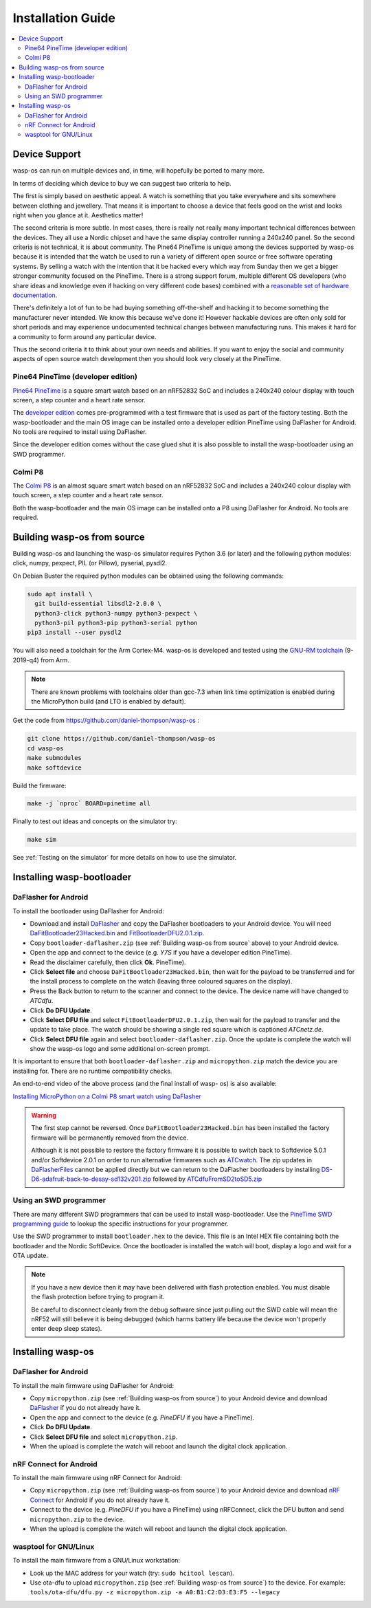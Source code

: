 Installation Guide
==================

.. contents::
   :local:

Device Support
--------------

wasp-os can run on multiple devices and, in time, will hopefully be ported to
many more.

In terms of deciding which device to buy we can suggest two criteria to help.

The first is simply based on aesthetic appeal. A watch is something that you
take everywhere and sits somewhere between clothing and jewellery. That means
it is important to choose a device that feels good on the wrist and
looks right when you glance at it. Aesthetics matter!

The second criteria is more subtle. In most cases, there is really not really
many important technical differences between the devices. They all use a Nordic
chipset and have the same display controller running a 240x240 panel. So the
second criteria is not technical, it is about community. The Pine64 PineTime is
unique among the devices supported by wasp-os because it is intended that the
watch be used to run a variety of different open source or free software
operating systems. By selling a watch with the intention that it be hacked
every which way from Sunday then we get a bigger stronger community focused on
the PineTime. There is a strong support forum, multiple different OS developers
(who share ideas and knowledge even if hacking on very different code bases)
combined with a `reasonable set of hardware documentation <https://wiki.pine64.org/index.php/PineTime>`_.

There's definitely a lot of fun to be had buying something off-the-shelf and
hacking it to become something the manufacturer never intended. We know this
because we've done it! However hackable devices are often only sold for short
periods and may experience undocumented technical changes between manufacturing
runs. This makes it hard for a community to form around any particular device.

Thus the second criteria it to think about your own needs and abilities.
If you want to enjoy the social and community aspects of open source
watch development then you should look very closely at the PineTime.

Pine64 PineTime (developer edition)
~~~~~~~~~~~~~~~~~~~~~~~~~~~~~~~~~~~

`Pine64 PineTime <https://www.pine64.org/pinetime/>`_ is a square smart watch
based on an nRF52832 SoC and includes a 240x240 colour display with touch
screen, a step counter and a heart rate sensor.

The `developer edition <https://store.pine64.org/?product=pinetime-dev-kit>`_
comes pre-programmed with a test firmware that is used as part of the factory
testing. Both the wasp-bootloader and the main OS image can be installed onto a
developer edition PineTime using DaFlasher for Android. No tools are required
to install using DaFlasher.

Since the developer edition comes without the case glued shut it is
also possible to install the wasp-bootloader using an SWD programmer.

Colmi P8
~~~~~~~~

The `Colmi P8 <https://www.colmi.com/products/p8-smartwatch>`_ is an almost
square smart watch based on an nRF52832 SoC and includes a 240x240 colour
display with touch screen, a step counter and a heart rate sensor.

Both the wasp-bootloader and the main OS image can be installed onto a
P8 using DaFlasher for Android. No tools are required.

.. _Building wasp-os from source:

Building wasp-os from source
----------------------------


Building wasp-os and launching the wasp-os simulator requires Python 3.6
(or later) and the following python modules: click, numpy, pexpect, PIL
(or Pillow), pyserial, pysdl2.

On Debian Buster the required python modules can be obtained using the
following commands:

.. code-block:: sh

    sudo apt install \
      git build-essential libsdl2-2.0.0 \
      python3-click python3-numpy python3-pexpect \
      python3-pil python3-pip python3-serial python
    pip3 install --user pysdl2

You will also need a toolchain for the Arm Cortex-M4. wasp-os is developed and
tested using the `GNU-RM toolchain
<https://developer.arm.com/tools-and-software/open-source-software/developer-tools/gnu-toolchain/gnu-rm>`_
(9-2019-q4) from Arm.

.. note::

    There are known problems with toolchains older than gcc-7.3 when
    link time optimization is enabled during the MicroPython build
    (and LTO is enabled by default).

Get the code from
`https://github.com/daniel-thompson/wasp-os <https://github.com/daniel-thompson/wasp-os>`_ :

.. code-block:: sh

   git clone https://github.com/daniel-thompson/wasp-os
   cd wasp-os
   make submodules
   make softdevice

Build the firmware:

.. code-block:: sh

   make -j `nproc` BOARD=pinetime all

Finally to test out ideas and concepts on the simulator try:

.. code-block:: sh

    make sim

See :ref:`Testing on the simulator` for more details on how
to use the simulator.

Installing wasp-bootloader
--------------------------

DaFlasher for Android
~~~~~~~~~~~~~~~~~~~~~

To install the bootloader using DaFlasher for Android:

* Download and install
  `DaFlasher <https://play.google.com/store/apps/details?id=com.atcnetz.paatc.patc>`_
  and copy the DaFlasher bootloaders to your Android device. You will need
  `DaFitBootloader23Hacked.bin <https://github.com/atc1441/DaFlasherFiles/blob/master/DaFitBootloader23Hacked.bin>`_ and
  `FitBootloaderDFU2.0.1.zip <https://github.com/atc1441/DaFlasherFiles/blob/master/FitBootloaderDFU2.0.1.zip>`_.
* Copy ``bootloader-daflasher.zip`` (see :ref:`Building wasp-os from source`
  above) to your Android device.
* Open the app and connect to the device (e.g. *Y7S* if you have a developer
  edition PineTime).
* Read the disclaimer carefully, then click **Ok**.
  PineTime).
* Click **Select file** and choose ``DaFitBootloader23Hacked.bin``, then wait
  for the payload to be transferred and for the install process to complete
  on the watch (leaving three coloured squares on the display).
* Press the Back button to return to the scanner and connect to the device.
  The device name will have changed to *ATCdfu*.
* Click **Do DFU Update**.
* Click **Select DFU file** and select ``FitBootloaderDFU2.0.1.zip``, then wait
  for the payload to transfer and the update to take place. The watch should
  be showing a single red square which is captioned *ATCnetz.de*.
* Click **Select DFU file** again and select
  ``bootloader-daflasher.zip``. Once the update is complete the watch will
  show the wasp-os logo and some additional on-screen prompt.

It is important to ensure that both ``bootloader-daflasher.zip``
and ``micropython.zip`` match the device you are installing for. There are
no runtime compatibility checks.

An end-to-end video of the above process (and the final install of wasp-
os) is also available:

.. image:: https://img.youtube.com/vi/VJoDtMy-4pk/0.jpg
   :target: https://www.youtube.com/watch?v=VJoDtMy-4pk
   :alt: Installing MicroPython on a Colmi P8 smart watch using DaFlasher
   :width: 320
   :height: 240

`Installing MicroPython on a Colmi P8 smart watch using DaFlasher <https://www.youtube.com/watch?v=VJoDtMy-4pk>`_

.. warning::

    The first step cannot be reversed. Once ``DaFitBootloader23Hacked.bin``
    has been installed the factory firmware will be permanently removed
    from the device.

    Although it is not possible to restore the factory firmware it is
    possible to switch back to Softdevice 5.0.1 and/or Softdevice 2.0.1
    on order to run alternative firmwares such as
    `ATCwatch <https://github.com/atc1441/ATCwatch>`_. The zip updates
    in `DaFlasherFiles <https://github.com/atc1441/DaFlasherFiles>`_ cannot
    be applied directly but we can return to the DaFlasher bootloaders
    by installing
    `DS-D6-adafruit-back-to-desay-sd132v201.zip <https://github.com/fanoush/ds-d6/blob/master/micropython/DS-D6-adafruit-back-to-desay-sd132v201.zip>`_
    followed by
    `ATCdfuFromSD2toSD5.zip <https://github.com/atc1441/DaFlasherFiles/blob/master/ATCdfuFromSD2toSD5.zip>`_

Using an SWD programmer
~~~~~~~~~~~~~~~~~~~~~~~

There are many different SWD programmers that can be used to install
wasp-bootloader. Use the
`PineTime SWD programming guide <https://wiki.pine64.org/index.php/Reprogramming_the_PineTime>`_
to lookup the specific instructions for your programmer.

Use the SWD programmer to install ``bootloader.hex`` to the device.
This file is an Intel HEX file containing both the bootloader and the Nordic
SoftDevice. Once the bootloader is installed the watch will boot, display a
logo and wait for a OTA update.

.. note::

    If you have a new device then it may have been delivered with flash
    protection enabled. You must disable the flash protection before trying to
    program it.

    Be careful to disconnect cleanly from the debug software since just pulling
    out the SWD cable will mean the nRF52 will still believe it is being
    debugged (which harms battery life because the device won't properly enter
    deep sleep states).

Installing wasp-os
------------------

DaFlasher for Android
~~~~~~~~~~~~~~~~~~~~~

To install the main firmware using DaFlasher for Android:

* Copy ``micropython.zip`` (see :ref:`Building wasp-os from source`) to 
  your Android device and download
  `DaFlasher <https://play.google.com/store/apps/details?id=com.atcnetz.paatc.patc>`_
  if you do not already have it.
* Open the app and connect to the device (e.g. *PineDFU* if you have a
  PineTime).
* Click **Do DFU Update**.
* Click **Select DFU file** and select ``micropython.zip``.
* When the upload is complete the watch will reboot and launch the digital
  clock application.

nRF Connect for Android
~~~~~~~~~~~~~~~~~~~~~~~

To install the main firmware using nRF Connect for Android:

* Copy ``micropython.zip`` (see :ref:`Building wasp-os from source`) to 
  your Android device and download
  `nRF Connect <https://play.google.com/store/apps/details?id=no.nordicsemi.android.mcp>`_
  for Android if you do not already have it.
* Connect to the device (e.g. *PineDFU* if you have a PineTime) using
  nRFConnect, click the DFU button and send ``micropython.zip`` to the device.
* When the upload is complete the watch will reboot and launch the digital
  clock application.

wasptool for GNU/Linux
~~~~~~~~~~~~~~~~~~~~~~

To install the main firmware from a GNU/Linux workstation:

* Look up the MAC address for your watch (try: ``sudo hcitool lescan``\ ).
* Use ota-dfu to upload ``micropython.zip`` (see
  :ref:`Building wasp-os from source`) to the device. For example:
  ``tools/ota-dfu/dfu.py -z micropython.zip -a A0:B1:C2:D3:E3:F5 --legacy``
